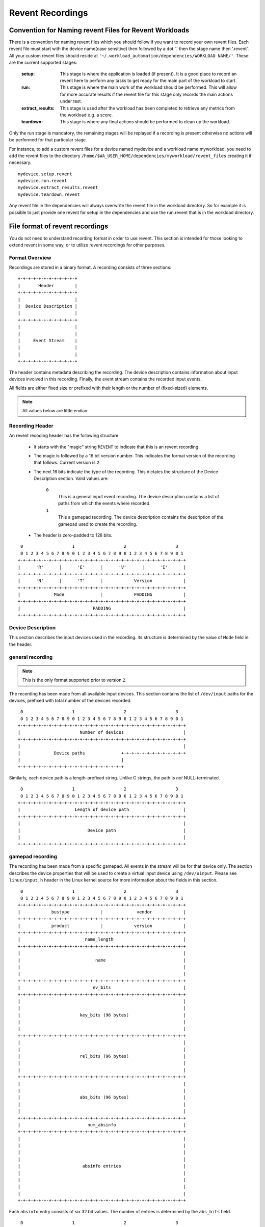 Revent Recordings
=================

Convention for Naming revent Files for Revent Workloads
-------------------------------------------------------------------------------

There is a convention for naming revent files which you should follow if you
want to record your own revent files. Each revent file must start with the
device name(case sensitive) then followed by a dot '.' then the stage name
then '.revent'. All your custom revent files should reside at
``'~/.workload_automation/dependencies/WORKLOAD NAME/'``. These are the current
supported stages:

        :setup: This stage is where the application is loaded (if present). It is
                a good place to record an revent here to perform any tasks to get
                ready for the main part of the workload to start.
        :run: This stage is where the main work of the workload should be performed.
              This will allow for more accurate results if the revent file for this
              stage only records the main actions under test.
        :extract_results: This stage is used after the workload has been completed
                          to retrieve any metrics from the workload e.g. a score.
        :teardown: This stage is where any final actions should be performed to
                   clean up the workload.

Only the run stage is mandatory, the remaining stages will be replayed if a
recording is present otherwise no actions will be performed for that particular
stage.

For instance, to add a custom revent files for a device named mydevice and
a workload name myworkload, you need to add the revent files to the directory
``/home/$WA_USER_HOME/dependencies/myworkload/revent_files`` creating it if
necessary. ::

    mydevice.setup.revent
    mydevice.run.revent
    mydevice.extract_results.revent
    mydevice.teardown.revent

Any revent file in the dependencies will always overwrite the revent file in the
workload directory. So for example it is possible to just provide one revent for
setup in the dependencies and use the run.revent that is in the workload directory.


File format of revent recordings
--------------------------------

You do not need to understand recording format in order to use revent. This
section is intended for those looking to extend revent in some way, or to
utilize revent recordings for other purposes.

Format Overview
^^^^^^^^^^^^^^^

Recordings are stored in a binary format. A recording consists of three
sections::

    +-+-+-+-+-+-+-+-+-+-+-+
    |       Header        |
    +-+-+-+-+-+-+-+-+-+-+-+
    |                     |
    |  Device Description |
    |                     |
    +-+-+-+-+-+-+-+-+-+-+-+
    |                     |
    |                     |
    |     Event Stream    |
    |                     |
    |                     |
    +-+-+-+-+-+-+-+-+-+-+-+

The header contains metadata describing the recording. The device description
contains information about input devices involved in this recording. Finally,
the event stream contains the recorded input events.

All fields are either fixed size or prefixed with their length or the number of
(fixed-sized) elements.

.. note:: All values below are little endian


Recording Header
^^^^^^^^^^^^^^^^

An revent recoding header has the following structure

 * It starts with the "magic" string ``REVENT`` to indicate that this is an
   revent recording.
 * The magic is followed by a 16 bit version number. This indicates the format
   version of the recording that follows. Current version is ``2``.
 * The next 16 bits indicate the type of the recording. This dictates the
   structure of the Device Description section. Valid values are:

        ``0``
                This is a general input event recording. The device description
                contains a list of paths from which the events where recorded.
        ``1``
                This a gamepad recording. The device description contains the
                description of the gamepad used to create the recording.

 * The header is zero-padded to 128 bits.

::

     0                   1                   2                   3
     0 1 2 3 4 5 6 7 8 9 0 1 2 3 4 5 6 7 8 9 0 1 2 3 4 5 6 7 8 9 0 1
    +-+-+-+-+-+-+-+-+-+-+-+-+-+-+-+-+-+-+-+-+-+-+-+-+-+-+-+-+-+-+-+-+
    |      'R'      |      'E'      |      'V'      |      'E'      |
    +-+-+-+-+-+-+-+-+-+-+-+-+-+-+-+-+-+-+-+-+-+-+-+-+-+-+-+-+-+-+-+-+
    |      'N'      |      'T'      |            Version            |
    +-+-+-+-+-+-+-+-+-+-+-+-+-+-+-+-+-+-+-+-+-+-+-+-+-+-+-+-+-+-+-+-+
    |             Mode              |            PADDING            |
    +-+-+-+-+-+-+-+-+-+-+-+-+-+-+-+-+-+-+-+-+-+-+-+-+-+-+-+-+-+-+-+-+
    |                            PADDING                            |
    +-+-+-+-+-+-+-+-+-+-+-+-+-+-+-+-+-+-+-+-+-+-+-+-+-+-+-+-+-+-+-+-+


Device Description
^^^^^^^^^^^^^^^^^^

This section describes the input devices used in the recording. Its structure is
determined by the value of ``Mode`` field in the header.

general recording
^^^^^^^^^^^^^^^^^

.. note:: This is the only format supported prior to version ``2``.

The recording has been made from all available input devices. This section
contains the list of ``/dev/input`` paths for the devices, prefixed with total
number of the devices recorded.

::

     0                   1                   2                   3
     0 1 2 3 4 5 6 7 8 9 0 1 2 3 4 5 6 7 8 9 0 1 2 3 4 5 6 7 8 9 0 1
    +-+-+-+-+-+-+-+-+-+-+-+-+-+-+-+-+-+-+-+-+-+-+-+-+-+-+-+-+-+-+-+-+
    |                       Number of devices                       |
    +-+-+-+-+-+-+-+-+-+-+-+-+-+-+-+-+-+-+-+-+-+-+-+-+-+-+-+-+-+-+-+-+
    |                                                               |
    |             Device paths              +-+-+-+-+-+-+-+-+-+-+-+-+
    |                                       |
    +-+-+-+-+-+-+-+-+-+-+-+-+-+-+-+-+-+-+-+-+


Similarly, each device path is a length-prefixed string. Unlike C strings, the
path is *not* NULL-terminated.

::

     0                   1                   2                   3
     0 1 2 3 4 5 6 7 8 9 0 1 2 3 4 5 6 7 8 9 0 1 2 3 4 5 6 7 8 9 0 1
    +-+-+-+-+-+-+-+-+-+-+-+-+-+-+-+-+-+-+-+-+-+-+-+-+-+-+-+-+-+-+-+-+
    |                     Length of device path                     |
    +-+-+-+-+-+-+-+-+-+-+-+-+-+-+-+-+-+-+-+-+-+-+-+-+-+-+-+-+-+-+-+-+
    |                                                               |
    |                          Device path                          |
    |                                                               |
    +-+-+-+-+-+-+-+-+-+-+-+-+-+-+-+-+-+-+-+-+-+-+-+-+-+-+-+-+-+-+-+-+


gamepad recording
^^^^^^^^^^^^^^^^^

The recording has been made from a specific gamepad. All events in the stream
will be for that device only. The section describes the device properties that
will be used to create a virtual input device using ``/dev/uinput``. Please
see ``linux/input.h`` header in the Linux kernel source for more information
about the fields in this section.

::

     0                   1                   2                   3
     0 1 2 3 4 5 6 7 8 9 0 1 2 3 4 5 6 7 8 9 0 1 2 3 4 5 6 7 8 9 0 1
    +-+-+-+-+-+-+-+-+-+-+-+-+-+-+-+-+-+-+-+-+-+-+-+-+-+-+-+-+-+-+-+-+
    |            bustype            |             vendor            |
    +-+-+-+-+-+-+-+-+-+-+-+-+-+-+-+-+-+-+-+-+-+-+-+-+-+-+-+-+-+-+-+-+
    |            product            |            version            |
    +-+-+-+-+-+-+-+-+-+-+-+-+-+-+-+-+-+-+-+-+-+-+-+-+-+-+-+-+-+-+-+-+
    |                         name_length                           |
    +-+-+-+-+-+-+-+-+-+-+-+-+-+-+-+-+-+-+-+-+-+-+-+-+-+-+-+-+-+-+-+-+
    |                                                               |
    |                             name                              |
    |                                                               |
    |                                                               |
    +-+-+-+-+-+-+-+-+-+-+-+-+-+-+-+-+-+-+-+-+-+-+-+-+-+-+-+-+-+-+-+-+
    |                            ev_bits                            |
    +-+-+-+-+-+-+-+-+-+-+-+-+-+-+-+-+-+-+-+-+-+-+-+-+-+-+-+-+-+-+-+-+
    |                                                               |
    |                                                               |
    |                       key_bits (96 bytes)                     |
    |                                                               |
    |                                                               |
    +-+-+-+-+-+-+-+-+-+-+-+-+-+-+-+-+-+-+-+-+-+-+-+-+-+-+-+-+-+-+-+-+
    |                                                               |
    |                                                               |
    |                       rel_bits (96 bytes)                     |
    |                                                               |
    |                                                               |
    +-+-+-+-+-+-+-+-+-+-+-+-+-+-+-+-+-+-+-+-+-+-+-+-+-+-+-+-+-+-+-+-+
    |                                                               |
    |                                                               |
    |                       abs_bits (96 bytes)                     |
    |                                                               |
    |                                                               |
    +-+-+-+-+-+-+-+-+-+-+-+-+-+-+-+-+-+-+-+-+-+-+-+-+-+-+-+-+-+-+-+-+
    |                          num_absinfo                          |
    +-+-+-+-+-+-+-+-+-+-+-+-+-+-+-+-+-+-+-+-+-+-+-+-+-+-+-+-+-+-+-+-+
    |                                                               |
    |                                                               |
    |                                                               |
    |                                                               |
    |                        absinfo entries                        |
    |                                                               |
    |                                                               |
    |                                                               |
    |                                                               |
    +-+-+-+-+-+-+-+-+-+-+-+-+-+-+-+-+-+-+-+-+-+-+-+-+-+-+-+-+-+-+-+-+


Each ``absinfo`` entry consists of six 32 bit values. The number of entries is
determined by the ``abs_bits`` field.


::

     0                   1                   2                   3
     0 1 2 3 4 5 6 7 8 9 0 1 2 3 4 5 6 7 8 9 0 1 2 3 4 5 6 7 8 9 0 1
    +-+-+-+-+-+-+-+-+-+-+-+-+-+-+-+-+-+-+-+-+-+-+-+-+-+-+-+-+-+-+-+-+
    |                            value                              |
    +-+-+-+-+-+-+-+-+-+-+-+-+-+-+-+-+-+-+-+-+-+-+-+-+-+-+-+-+-+-+-+-+
    |                           minimum                             |
    +-+-+-+-+-+-+-+-+-+-+-+-+-+-+-+-+-+-+-+-+-+-+-+-+-+-+-+-+-+-+-+-+
    |                           maximum                             |
    +-+-+-+-+-+-+-+-+-+-+-+-+-+-+-+-+-+-+-+-+-+-+-+-+-+-+-+-+-+-+-+-+
    |                             fuzz                              |
    +-+-+-+-+-+-+-+-+-+-+-+-+-+-+-+-+-+-+-+-+-+-+-+-+-+-+-+-+-+-+-+-+
    |                             flat                              |
    +-+-+-+-+-+-+-+-+-+-+-+-+-+-+-+-+-+-+-+-+-+-+-+-+-+-+-+-+-+-+-+-+
    |                          resolution                           |
    +-+-+-+-+-+-+-+-+-+-+-+-+-+-+-+-+-+-+-+-+-+-+-+-+-+-+-+-+-+-+-+-+


Event stream
^^^^^^^^^^^^

The majority of an revent recording will be made up of the input events that were
recorded. The event stream is prefixed with the number of events in the stream,
and start and end times for the recording.

::

     0                   1                   2                   3
     0 1 2 3 4 5 6 7 8 9 0 1 2 3 4 5 6 7 8 9 0 1 2 3 4 5 6 7 8 9 0 1
    +-+-+-+-+-+-+-+-+-+-+-+-+-+-+-+-+-+-+-+-+-+-+-+-+-+-+-+-+-+-+-+-+
    |                        Number of events                       |
    +-+-+-+-+-+-+-+-+-+-+-+-+-+-+-+-+-+-+-+-+-+-+-+-+-+-+-+-+-+-+-+-+
    |                  Number of events (cont.)                     |
    +-+-+-+-+-+-+-+-+-+-+-+-+-+-+-+-+-+-+-+-+-+-+-+-+-+-+-+-+-+-+-+-+
    |                      Start Time Seconds                       |
    +-+-+-+-+-+-+-+-+-+-+-+-+-+-+-+-+-+-+-+-+-+-+-+-+-+-+-+-+-+-+-+-+
    |                  Start Time Seconds (cont.)                   |
    +-+-+-+-+-+-+-+-+-+-+-+-+-+-+-+-+-+-+-+-+-+-+-+-+-+-+-+-+-+-+-+-+
    |                    Start Time Microseconds                    |
    +-+-+-+-+-+-+-+-+-+-+-+-+-+-+-+-+-+-+-+-+-+-+-+-+-+-+-+-+-+-+-+-+
    |              Start Time Microseconds (cont.)                  |
    +-+-+-+-+-+-+-+-+-+-+-+-+-+-+-+-+-+-+-+-+-+-+-+-+-+-+-+-+-+-+-+-+
    |                        End Time Seconds                       |
    +-+-+-+-+-+-+-+-+-+-+-+-+-+-+-+-+-+-+-+-+-+-+-+-+-+-+-+-+-+-+-+-+
    |                    End Time Seconds (cont.)                   |
    +-+-+-+-+-+-+-+-+-+-+-+-+-+-+-+-+-+-+-+-+-+-+-+-+-+-+-+-+-+-+-+-+
    |                      End Time Microseconds                    |
    +-+-+-+-+-+-+-+-+-+-+-+-+-+-+-+-+-+-+-+-+-+-+-+-+-+-+-+-+-+-+-+-+
    |                End Time Microseconds (cont.)                  |
    +-+-+-+-+-+-+-+-+-+-+-+-+-+-+-+-+-+-+-+-+-+-+-+-+-+-+-+-+-+-+-+-+
    |                                                               |
    |                                                               |
    |             Events                                            |
    |                                                               |
    |                                                               |
    |                                       +-+-+-+-+-+-+-+-+-+-+-+-+
    |                                       |
    +-+-+-+-+-+-+-+-+-+-+-+-+-+-+-+-+-+-+-+-+


Event structure
^^^^^^^^^^^^^^^

Each event entry structured as follows:

 * An unsigned short integer representing which device from the list of device paths
   this event is for (zero indexed). E.g. Device ID = 3 would be the 4th
   device in the list of device paths.
 * A unsigned long integer representing the number of seconds since "epoch" when
   the event was recorded.
 * A unsigned long integer representing the microseconds part of the timestamp.
 * An unsigned integer representing the event type
 * An unsigned integer representing the event code
 * An unsigned integer representing the event value

For more information about the event type, code and value please read:
https://www.kernel.org/doc/Documentation/input/event-codes.txt

::

     0                   1                   2                   3
     0 1 2 3 4 5 6 7 8 9 0 1 2 3 4 5 6 7 8 9 0 1 2 3 4 5 6 7 8 9 0 1
    +-+-+-+-+-+-+-+-+-+-+-+-+-+-+-+-+-+-+-+-+-+-+-+-+-+-+-+-+-+-+-+-+
    |           Device ID           |        Timestamp Seconds      |
    +-+-+-+-+-+-+-+-+-+-+-+-+-+-+-+-+-+-+-+-+-+-+-+-+-+-+-+-+-+-+-+-+
    |                       Timestamp Seconds (cont.)               |
    +-+-+-+-+-+-+-+-+-+-+-+-+-+-+-+-+-+-+-+-+-+-+-+-+-+-+-+-+-+-+-+-+
    |   Timestamp Seconds (cont.)   |        stamp Micoseconds      |
    +-+-+-+-+-+-+-+-+-+-+-+-+-+-+-+-+-+-+-+-+-+-+-+-+-+-+-+-+-+-+-+-+
    |              Timestamp Micoseconds (cont.)                    |
    +-+-+-+-+-+-+-+-+-+-+-+-+-+-+-+-+-+-+-+-+-+-+-+-+-+-+-+-+-+-+-+-+
    | Timestamp Micoseconds (cont.) |          Event Type           |
    +-+-+-+-+-+-+-+-+-+-+-+-+-+-+-+-+-+-+-+-+-+-+-+-+-+-+-+-+-+-+-+-+
    |          Event Code           |          Event Value          |
    +-+-+-+-+-+-+-+-+-+-+-+-+-+-+-+-+-+-+-+-+-+-+-+-+-+-+-+-+-+-+-+-+
    |       Event Value (cont.)     |
    +-+-+-+-+-+-+-+-+-+-+-+-+-+-+-+-+


Parser
^^^^^^

WA has a parser for revent recordings. This can be used to work with revent
recordings in scripts. Here is an example:

.. code:: python

    from wa.utils.revent import ReventRecording

    with ReventRecording('/path/to/recording.revent') as recording:
        print "Recording: {}".format(recording.filepath)
        print "There are {} input events".format(recording.num_events)
        print "Over a total of {} seconds".format(recording.duration)
